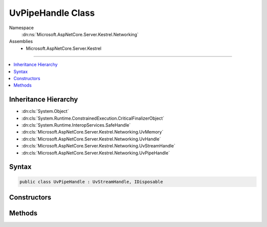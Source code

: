 

UvPipeHandle Class
==================





Namespace
    :dn:ns:`Microsoft.AspNetCore.Server.Kestrel.Networking`
Assemblies
    * Microsoft.AspNetCore.Server.Kestrel

----

.. contents::
   :local:



Inheritance Hierarchy
---------------------


* :dn:cls:`System.Object`
* :dn:cls:`System.Runtime.ConstrainedExecution.CriticalFinalizerObject`
* :dn:cls:`System.Runtime.InteropServices.SafeHandle`
* :dn:cls:`Microsoft.AspNetCore.Server.Kestrel.Networking.UvMemory`
* :dn:cls:`Microsoft.AspNetCore.Server.Kestrel.Networking.UvHandle`
* :dn:cls:`Microsoft.AspNetCore.Server.Kestrel.Networking.UvStreamHandle`
* :dn:cls:`Microsoft.AspNetCore.Server.Kestrel.Networking.UvPipeHandle`








Syntax
------

.. code-block:: csharp

    public class UvPipeHandle : UvStreamHandle, IDisposable








.. dn:class:: Microsoft.AspNetCore.Server.Kestrel.Networking.UvPipeHandle
    :hidden:

.. dn:class:: Microsoft.AspNetCore.Server.Kestrel.Networking.UvPipeHandle

Constructors
------------

.. dn:class:: Microsoft.AspNetCore.Server.Kestrel.Networking.UvPipeHandle
    :noindex:
    :hidden:

    
    .. dn:constructor:: Microsoft.AspNetCore.Server.Kestrel.Networking.UvPipeHandle.UvPipeHandle(Microsoft.AspNetCore.Server.Kestrel.Infrastructure.IKestrelTrace)
    
        
    
        
        :type logger: Microsoft.AspNetCore.Server.Kestrel.Infrastructure.IKestrelTrace
    
        
        .. code-block:: csharp
    
            public UvPipeHandle(IKestrelTrace logger)
    

Methods
-------

.. dn:class:: Microsoft.AspNetCore.Server.Kestrel.Networking.UvPipeHandle
    :noindex:
    :hidden:

    
    .. dn:method:: Microsoft.AspNetCore.Server.Kestrel.Networking.UvPipeHandle.Bind(System.String)
    
        
    
        
        :type name: System.String
    
        
        .. code-block:: csharp
    
            public void Bind(string name)
    
    .. dn:method:: Microsoft.AspNetCore.Server.Kestrel.Networking.UvPipeHandle.Init(Microsoft.AspNetCore.Server.Kestrel.Networking.UvLoopHandle, System.Action<System.Action<System.IntPtr>, System.IntPtr>, System.Boolean)
    
        
    
        
        :type loop: Microsoft.AspNetCore.Server.Kestrel.Networking.UvLoopHandle
    
        
        :type queueCloseHandle: System.Action<System.Action`2>{System.Action<System.Action`1>{System.IntPtr<System.IntPtr>}, System.IntPtr<System.IntPtr>}
    
        
        :type ipc: System.Boolean
    
        
        .. code-block:: csharp
    
            public void Init(UvLoopHandle loop, Action<Action<IntPtr>, IntPtr> queueCloseHandle, bool ipc = false)
    
    .. dn:method:: Microsoft.AspNetCore.Server.Kestrel.Networking.UvPipeHandle.PendingCount()
    
        
        :rtype: System.Int32
    
        
        .. code-block:: csharp
    
            public int PendingCount()
    

